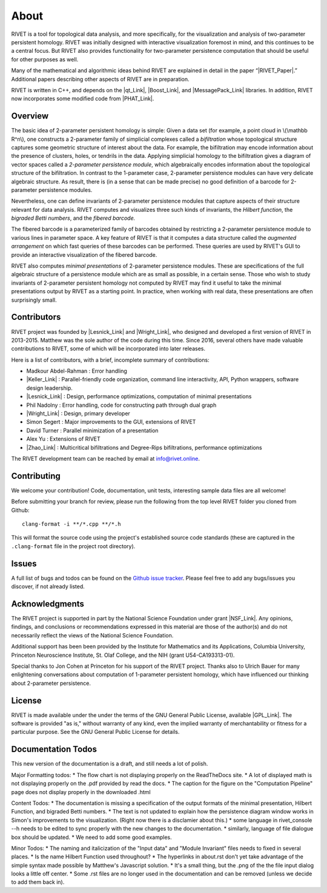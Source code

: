 About
=====================================

RIVET is a tool for topological data analysis, and more specifically, for the visualization and analysis of two-parameter persistent homology.  RIVET was initially designed with interactive visualization foremost in mind, and this continues to be a central focus.  But RIVET also provides functionality for two-parameter persistence computation that should be useful for other purposes as well.  

Many of the mathematical and algorithmic ideas behind RIVET are explained in detail in the paper “|RIVET_Paper|.”  Additional papers  describing other aspects of RIVET are in preparation.

.. |RIVET_Paper| raw:: html  

   <a href="http://arxiv.org/abs/1512.00180"  target="_blank" rel="noopener">Interactive Visualization of 2-D Persistence Modules</a>


RIVET is written in C++, and depends on the |qt_Link|, |Boost_Link|, and |MessagePack_Link| libraries.  In addition, RIVET now incorporates some modified code from |PHAT_Link|.  


.. |qt_Link| raw:: html 

   <a href="https://www.qt.io/" target="_blank" rel="noopener">qt</a> 

.. |Boost_Link| raw:: html 

   <a href="http://www.boost.org/" target="_blank" rel="noopener">Boost</a>

.. |MessagePack_Link| raw:: html

   <a href="https://msgpack.org/index.html" target="_blank">MessagePack</a>

.. |PHAT_Link| raw:: html 

   <a href="https://bitbucket.org/phat-code/phat/src/master/" target="_blank">PHAT</a>

Overview
--------

The basic idea of 2-parameter persistent homology is simple: Given a data set (for example, a point cloud in \\(\\mathbb R^n\\), one constructs a 2-parameter family of simplicial complexes called a *bifiltration* whose topological structure captures some geometric structure of interest about the data.  For example, the bifiltration may encode information about the presence of clusters, holes, or tendrils in the data.  Applying simplicial homology to the bifiltration gives a diagram of vector spaces called a *2-parameter persistence module*, which algebraically encodes information about the topological structure of the bifiltration.  In contrast to the 1-parameter case, 2-parameter persistence modules can have very delicate algebraic structure.  As result, there is (in a sense that can be made precise) no good definition of a barcode for 2-parameter persistence modules.

Nevertheless, one can define invariants of 2-parameter persistence modules that capture aspects of their structure relevant for data analysis.  RIVET computes and visualizes three such kinds of invariants, the *Hilbert function*, the *bigraded Betti numbers*, and the *fibered barcode.*  

The fibered barcode is a parameterized family of barcodes obtained by restricting a 2-parameter persistence module to various lines in parameter space.  A key feature of RIVET is that it computes a data structure called the *augmented arrangement* on which fast queries of these barcodes can be performed.  These queries are used by RIVET's GUI to provide an interactive visualization of the fibered barcode.

RIVET also computes *minimal presentations* of 2-parameter persistence modules.  These are specifications of the full algebraic structure of a persistence module which are as small as possible, in a certain sense.  Those who wish to study invariants of  2-parameter persistent homology not computed by RIVET may find it useful to take the minimal presentations output by RIVET as a starting point.  In practice, when working with real data, these presentations are often surprisingly small.

Contributors
------------

RIVET project was founded by |Lesnick_Link| and |Wright_Link|, who designed and developed a first version of RIVET in 2013-2015.  Matthew was the sole author of the code during this time. Since 2016, several others have made valuable contributions to RIVET, some of which will be incorporated into later releases.

Here is a list of contributors, with a brief, incomplete summary of contributions:

* Madkour Abdel-Rahman : Error handling 	
* |Keller_Link| : Parallel-friendly code organization, command line interactivity, API, Python wrappers, software design leadership.
* |Lesnick_Link| : Design, performance optimizations, computation of minimal presentations
* Phil Nadolny : Error handling, code for constructing path through dual graph
* |Wright_Link| : Design, primary developer
* Simon Segert : Major improvements to the GUI, extensions of RIVET 
* David Turner : Parallel minimization of a presentation
* Alex Yu : Extensions of RIVET 
* |Zhao_Link| : Multicritical bifiltrations and Degree-Rips bifiltrations, performance optimizations 

.. |Lesnick_Link| raw:: html 

   <a href="http://www.princeton.edu/~mlesnick/" target="_blank">Michael Lesnick</a>

.. |Wright_Link| raw:: html 

   <a href="http://www.mrwright.org/" target="_blank">Matthew Wright</a>

.. |Keller_Link| raw:: html

   <a href="http://www.xoltar.org/" target="_blank">Bryn Keller</a>

.. |Zhao_Link| raw:: html

   <a href="https://math.berkeley.edu/~rhzhao/" target="_blank">Roy Zhao</a>

The RIVET development team can be reached by email at info@rivet.online.

Contributing
------------

We welcome your contribution! Code, documentation, unit tests, interesting sample data files are all welcome!

Before submitting your branch for review, please run the following from the top level RIVET folder you cloned from Github::

	clang-format -i **/*.cpp **/*.h


This will format the source code using the project's established source code standards (these are captured in the ``.clang-format`` file in the project root directory).

Issues
------

A full list of bugs and todos can be found on the `Github issue tracker <https://github.com/rivetTDA/rivet/issues>`_.
Please feel free to add any bugs/issues you discover, if not already listed.


Acknowledgments
---------------

The RIVET project is supported in part by the National Science Foundation under grant |NSF_Link|.  Any opinions, findings, and conclusions or recommendations expressed in this material are those of the author(s) and do not necessarily reflect the views of the National Science Foundation.

Additional support has been been provided by the Institute for Mathematics and its Applications, Columbia University, Princeton Neuroscience Institute, St. Olaf College, and the NIH (grant U54-CA193313-01).

.. |NSF_Link| raw:: html

   <a href="https://www.nsf.gov/awardsearch/showAward?AWD_ID=1606967" target="_blank” rel="noopener">DMS-1606967</a>

Special thanks to Jon Cohen at Princeton for his support of the RIVET project.  Thanks also to Ulrich Bauer for many enlightening conversations about computation of 1-parameter persistent homology, which have influenced our thinking about 2-parameter persistence.  

License
-------

RIVET is made available under the under the terms of the GNU General Public License, available |GPL_Link|. The software is provided "as is," without warranty of any kind, even the implied warranty of merchantability or fitness for a particular purpose. See the GNU General Public License for details.

.. |GPL_Link| raw:: html

   <a href="https://www.gnu.org/licenses/gpl-3.0.en.html" target="_blank"  rel="noopener">here</a>
   

Documentation Todos
-------------------
This new version of the documentation is a draft, and still needs a lot of polish.

Major Formatting todos:  
* The flow chart is not displaying properly on the ReadTheDocs site.
* A lot of displayed math is not displaying properly on the .pdf provided by read the docs.
* The caption for the figure on the "Computation Pipeline" page does not display properly in the downloaded .html

Content Todos:
* The documentation is missing a specification of the output formats of the minimal presentation, Hilbert Function, and bigraded Betti numbers.
* The text is not updated to explain how the persistence diagram window works in Simon's improvements to the visualization.  (Right now there is a disclamier about this.)
* some language in rivet_console --h needs to be edited to sync properly with the new changes to the documentation.
* similarly, language of file dialogue box should be updated.
* We need to add some good examples.

Minor Todos:  
* The naming and italicization of the "Input data" and "Module Invariant" files needs to fixed in several places.
* Is the name Hilbert Function used throughout?
* The hyperlinks in about.rst don't yet take advantage of the simple syntax made possible by Matthew's Javascript solution.
* It's a small thing, but the .png of the the file input dialog looks a little off center.
* Some .rst files are no longer used in the documentation and can be removed (unless we decide to add them back in).

   
